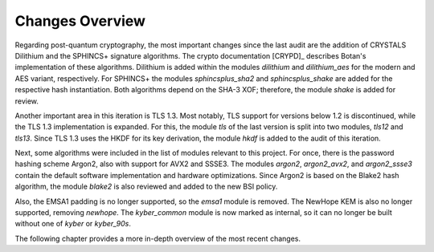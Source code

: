 Changes Overview
================

Regarding post-quantum cryptography, the most important changes since the last
audit are the addition of CRYSTALS Dilithium and the SPHINCS+ signature
algorithms. The crypto documentation [CRYPD]_ describes Botan's
implementation of these algorithms. Dilithium is added within the modules
`dilithium` and `dilithium_aes` for the modern and AES variant, respectively.
For SPHINCS+ the modules `sphincsplus_sha2` and `sphincsplus_shake` are added
for the respective hash instantiation. Both algorithms depend on the SHA-3 XOF;
therefore, the module `shake` is added for review.

Another important area in this iteration is TLS 1.3. Most notably, TLS support
for versions below 1.2 is discontinued, while the TLS 1.3 implementation is
expanded. For this, the module `tls` of the last version is split into two
modules, `tls12` and `tls13`. Since TLS 1.3 uses the HKDF for its key
derivation, the module `hkdf` is added to the audit of this iteration.

Next, some algorithms were included in the list of modules relevant to this
project. For once, there is the password hashing scheme Argon2, also with
support for AVX2 and SSSE3. The modules `argon2`, `argon2_avx2`, and
`argon2_ssse3` contain the default software implementation and hardware
optimizations. Since Argon2 is based on the Blake2 hash algorithm, the module
`blake2` is also reviewed and added to the new BSI policy.

Also, the EMSA1 padding is no longer supported, so the `emsa1` module is
removed. The NewHope KEM is also no longer supported, removing `newhope`. The
`kyber_common` module is now marked as internal, so it can no longer be built
without one of `kyber` or `kyber_90s`.

The following chapter provides a more in-depth overview of the most recent
changes.
